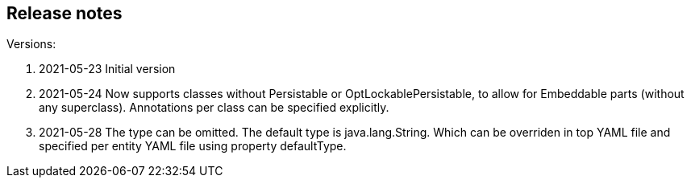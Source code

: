 
== Release notes

.Versions:
. 2021-05-23 Initial version
. 2021-05-24 Now supports classes without Persistable or OptLockablePersistable, to allow for Embeddable parts (without any superclass). Annotations per class can be specified explicitly.
. 2021-05-28 The type can be omitted. The default type is java.lang.String. Which can be overriden in top YAML file and specified per entity YAML file using property defaultType.